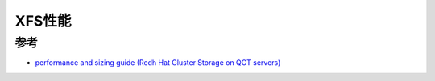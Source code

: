 .. _xfs_performance:

===============
XFS性能
===============

参考
=====

- `performance and sizing guide (Redh Hat Gluster Storage on QCT servers) <https://go.qct.io/wp-content/uploads/2018/08/Reference-Architecture-QCT-and-Red-Hat-Gluster-Storage-Performance-and-Sizing-Guide.pdf>`_
